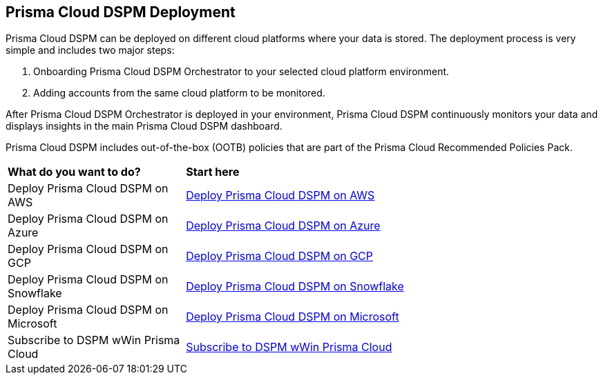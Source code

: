 == Prisma Cloud DSPM Deployment

Prisma Cloud DSPM can be deployed on different cloud platforms where your data is stored. The deployment process is very simple and includes two major steps:

1. Onboarding Prisma Cloud DSPM Orchestrator to your selected cloud platform environment.
2. Adding accounts from the same cloud platform to be monitored.

After Prisma Cloud DSPM Orchestrator is deployed in your environment, Prisma Cloud DSPM continuously monitors your data and displays insights in the main Prisma Cloud DSPM dashboard.

Prisma Cloud DSPM includes out-of-the-box (OOTB) policies that are part of the Prisma Cloud Recommended Policies Pack.


[cols="30%a,70%a"]
|===

|*What do you want to do?*
|*Start here*

|Deploy Prisma Cloud DSPM on AWS
|xref:deploy-prisma-cloud-dspm-on-aws/deploy-prisma-cloud-dspm-on-aws.adoc[Deploy Prisma Cloud DSPM on AWS]

|Deploy Prisma Cloud DSPM on Azure
|xref:deploy-prisma-cloud-dspm-on-azure/deploy-prisma-cloud-dspm-on-azure.adoc[Deploy Prisma Cloud DSPM on Azure]

|Deploy Prisma Cloud DSPM on GCP
|xref:deploy-prisma-cloud-dspm-on-gcp/deploy-prisma-cloud-dspm-on-gcp.adoc[Deploy Prisma Cloud DSPM on GCP]

|Deploy Prisma Cloud DSPM on Snowflake
|xref:deploy-prisma-cloud-dspm-on-snowflake/deploy-prisma-cloud-dspm-on-snowflake.adoc[Deploy Prisma Cloud DSPM on Snowflake]

|Deploy Prisma Cloud DSPM on Microsoft
|xref:deploy-prisma-cloud-dspm-on-microsoft-365/deploy-prisma-cloud-dspm-on-microsoft-365.adoc[Deploy Prisma Cloud DSPM on Microsoft]

|Subscribe to DSPM wWin Prisma Cloud
|xref:subscribdspm.adoc[Subscribe to DSPM wWin Prisma Cloud]

|===
